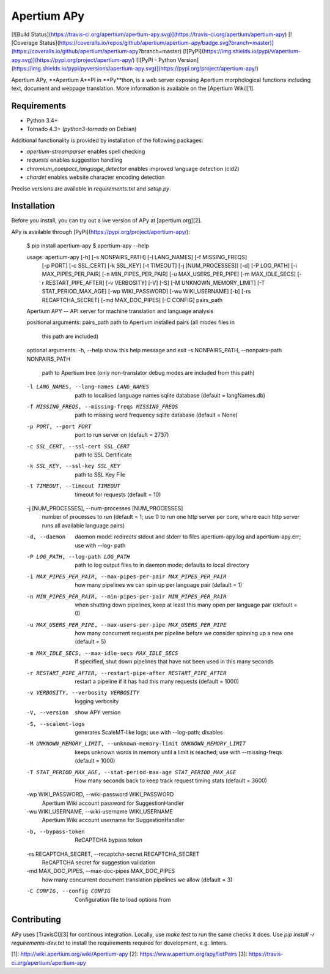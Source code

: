 Apertium APy
============

[![Build Status](https://travis-ci.org/apertium/apertium-apy.svg)](https://travis-ci.org/apertium/apertium-apy)
[![Coverage Status](https://coveralls.io/repos/github/apertium/apertium-apy/badge.svg?branch=master)](https://coveralls.io/github/apertium/apertium-apy?branch=master)
[![PyPI](https://img.shields.io/pypi/v/apertium-apy.svg)](https://pypi.org/project/apertium-apy/)
[![PyPI - Python Version](https://img.shields.io/pypi/pyversions/apertium-apy.svg)](https://pypi.org/project/apertium-apy/)

Apertium APy, **Apertium A**PI in **Py**thon, is a web server exposing Apertium
morphological functions including text, document and webpage translation. More
information is available on the [Apertium Wiki][1].

Requirements
------------

- Python 3.4+
- Tornado 4.3+ (`python3-tornado` on Debian)

Additional functionality is provided by installation
of the following packages:

- `apertium-streamparser` enables spell checking
- `requests` enables suggestion handling
- `chromium_compact_language_detector` enables improved language detection (cld2)
- `chardet` enables website character encoding detection

Precise versions are available in `requirements.txt` and `setup.py`.

Installation
------------

Before you install, you can try out a live version of APy at [apertium.org][2].

APy is available through [PyPi](https://pypi.org/project/apertium-apy/):

    $ pip install apertium-apy
    $ apertium-apy --help

    usage: apertium-apy [-h] [-s NONPAIRS_PATH] [-l LANG_NAMES] [-f MISSING_FREQS]
                    [-p PORT] [-c SSL_CERT] [-k SSL_KEY] [-t TIMEOUT]
                    [-j [NUM_PROCESSES]] [-d] [-P LOG_PATH]
                    [-i MAX_PIPES_PER_PAIR] [-n MIN_PIPES_PER_PAIR]
                    [-u MAX_USERS_PER_PIPE] [-m MAX_IDLE_SECS]
                    [-r RESTART_PIPE_AFTER] [-v VERBOSITY] [-V] [-S]
                    [-M UNKNOWN_MEMORY_LIMIT] [-T STAT_PERIOD_MAX_AGE]
                    [-wp WIKI_PASSWORD] [-wu WIKI_USERNAME] [-b]
                    [-rs RECAPTCHA_SECRET] [-md MAX_DOC_PIPES] [-C CONFIG]
                    pairs_path

    Apertium APY -- API server for machine translation and language analysis

    positional arguments:
    pairs_path            path to Apertium installed pairs (all modes files in
                            this path are included)

    optional arguments:
    -h, --help            show this help message and exit
    -s NONPAIRS_PATH, --nonpairs-path NONPAIRS_PATH
                            path to Apertium tree (only non-translator debug modes
                            are included from this path)
    -l LANG_NAMES, --lang-names LANG_NAMES
                            path to localised language names sqlite database
                            (default = langNames.db)
    -f MISSING_FREQS, --missing-freqs MISSING_FREQS
                            path to missing word frequency sqlite database
                            (default = None)
    -p PORT, --port PORT  port to run server on (default = 2737)
    -c SSL_CERT, --ssl-cert SSL_CERT
                            path to SSL Certificate
    -k SSL_KEY, --ssl-key SSL_KEY
                            path to SSL Key File
    -t TIMEOUT, --timeout TIMEOUT
                            timeout for requests (default = 10)
    -j [NUM_PROCESSES], --num-processes [NUM_PROCESSES]
                            number of processes to run (default = 1; use 0 to run
                            one http server per core, where each http server runs
                            all available language pairs)
    -d, --daemon          daemon mode: redirects stdout and stderr to files
                            apertium-apy.log and apertium-apy.err; use with --log-
                            path
    -P LOG_PATH, --log-path LOG_PATH
                            path to log output files to in daemon mode; defaults
                            to local directory
    -i MAX_PIPES_PER_PAIR, --max-pipes-per-pair MAX_PIPES_PER_PAIR
                            how many pipelines we can spin up per language pair
                            (default = 1)
    -n MIN_PIPES_PER_PAIR, --min-pipes-per-pair MIN_PIPES_PER_PAIR
                            when shutting down pipelines, keep at least this many
                            open per language pair (default = 0)
    -u MAX_USERS_PER_PIPE, --max-users-per-pipe MAX_USERS_PER_PIPE
                            how many concurrent requests per pipeline before we
                            consider spinning up a new one (default = 5)
    -m MAX_IDLE_SECS, --max-idle-secs MAX_IDLE_SECS
                            if specified, shut down pipelines that have not been
                            used in this many seconds
    -r RESTART_PIPE_AFTER, --restart-pipe-after RESTART_PIPE_AFTER
                            restart a pipeline if it has had this many requests
                            (default = 1000)
    -v VERBOSITY, --verbosity VERBOSITY
                            logging verbosity
    -V, --version         show APY version
    -S, --scalemt-logs    generates ScaleMT-like logs; use with --log-path;
                            disables
    -M UNKNOWN_MEMORY_LIMIT, --unknown-memory-limit UNKNOWN_MEMORY_LIMIT
                            keeps unknown words in memory until a limit is
                            reached; use with --missing-freqs (default = 1000)
    -T STAT_PERIOD_MAX_AGE, --stat-period-max-age STAT_PERIOD_MAX_AGE
                            How many seconds back to keep track request timing
                            stats (default = 3600)
    -wp WIKI_PASSWORD, --wiki-password WIKI_PASSWORD
                            Apertium Wiki account password for SuggestionHandler
    -wu WIKI_USERNAME, --wiki-username WIKI_USERNAME
                            Apertium Wiki account username for SuggestionHandler
    -b, --bypass-token    ReCAPTCHA bypass token
    -rs RECAPTCHA_SECRET, --recaptcha-secret RECAPTCHA_SECRET
                            ReCAPTCHA secret for suggestion validation
    -md MAX_DOC_PIPES, --max-doc-pipes MAX_DOC_PIPES
                            how many concurrent document translation pipelines we
                            allow (default = 3)
    -C CONFIG, --config CONFIG
                            Configuration file to load options from

Contributing
------------

APy uses [TravisCI][3] for continous integration. Locally, use `make test`
to run the same checks it does. Use `pip install -r requirements-dev.txt`
to install the requirements required for development, e.g. linters.

[1]: http://wiki.apertium.org/wiki/Apertium-apy
[2]: https://www.apertium.org/apy/listPairs
[3]: https://travis-ci.org/apertium/apertium-apy


